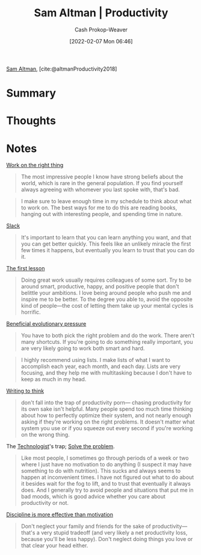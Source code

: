:PROPERTIES:
:ROAM_REFS: [cite:@altmanProductivity2018]
:ID:       3626303a-41d6-4d8c-98ee-186e6f59cb44
:DIR:      /home/cashweaver/proj/roam/attachments/3626303a-41d6-4d8c-98ee-186e6f59cb44
:LAST_MODIFIED: [2023-10-26 Thu 19:56]
:END:
#+title: Sam Altman | Productivity
#+hugo_custom_front_matter: :slug "3626303a-41d6-4d8c-98ee-186e6f59cb44"
#+author: Cash Prokop-Weaver
#+date: [2022-02-07 Mon 06:46]
#+filetags: :reference:
 
[[id:b6eed0c7-f6da-4145-b89a-c2415d7c0eb7][Sam Altman]], [cite:@altmanProductivity2018]

* Summary
* Thoughts
* Notes

[[id:fa7eb146-fe4a-4a3e-a6df-d9b05328b4f4][Work on the right thing]]

#+begin_quote
The most impressive people I know have strong beliefs about the world, which is rare in the general population. If you find yourself always agreeing with whomever you last spoke with, that's bad.
#+end_quote

#+begin_quote
I make sure to leave enough time in my schedule to think about what to work on. The best ways for me to do this are reading books, hanging out with interesting people, and spending time in nature.
#+end_quote

[[id:e6c3a056-5061-4152-8b12-41f001f637a5][Slack]]

#+begin_quote
It's important to learn that you can learn anything you want, and that you can get better quickly. This feels like an unlikely miracle the first few times it happens, but eventually you learn to trust that you can do it.
#+end_quote

[[id:7c49d995-a4d4-4c95-84c0-9dae9d8ab498][The first lesson]]

#+begin_quote
Doing great work usually requires colleagues of some sort. Try to be around smart, productive, happy, and positive people that don't belittle your ambitions. I love being around people who push me and inspire me to be better. To the degree you able to, avoid the opposite kind of people—the cost of letting them take up your mental cycles is horrific.
#+end_quote

[[id:7ad4b787-5657-4dfb-ae93-a50f843e670e][Beneficial evolutionary pressure]]

#+begin_quote
You have to both pick the right problem and do the work. There aren't many shortcuts. If you're going to do something really important, you are very likely going to work both smart and hard.
#+end_quote

#+begin_quote
I highly recommend using lists. I make lists of what I want to accomplish each year, each month, and each day. Lists are very focusing, and they help me with multitasking because I don't have to keep as much in my head.
#+end_quote

[[id:bfc1e54d-2c91-4514-ad99-54e6494268bb][Writing to think]]

#+begin_quote
don't fall into the trap of productivity porn— chasing productivity for its own sake isn't helpful. Many people spend too much time thinking about how to perfectly optimize their system, and not nearly enough asking if they're working on the right problems. It doesn't matter what system you use or if you squeeze out every second if you're working on the wrong thing.
#+end_quote

The [[id:3923eefd-c5ff-455e-a107-cd5a9e9191c3][Technologist]]'s trap; [[id:b00a62dd-b06c-4943-81d7-140b11e15c8b][Solve the problem]].

#+begin_quote
Like most people, I sometimes go through periods of a week or two where I just have no motivation to do anything (I suspect it may have something to do with nutrition). This sucks and always seems to happen at inconvenient times. I have not figured out what to do about it besides wait for the fog to lift, and to trust that eventually it always does. And I generally try to avoid people and situations that put me in bad moods, which is good advice whether you care about productivity or not.
#+end_quote

[[id:b9b216c0-f2df-40a0-a148-b27ec93d6477][Discipline is more effective than motivation]]

#+begin_quote
Don't neglect your family and friends for the sake of productivity—that's a very stupid tradeoff (and very likely a net productivity loss, because you'll be less happy). Don't neglect doing things you love or that clear your head either.
#+end_quote

* Flashcards :noexport:
